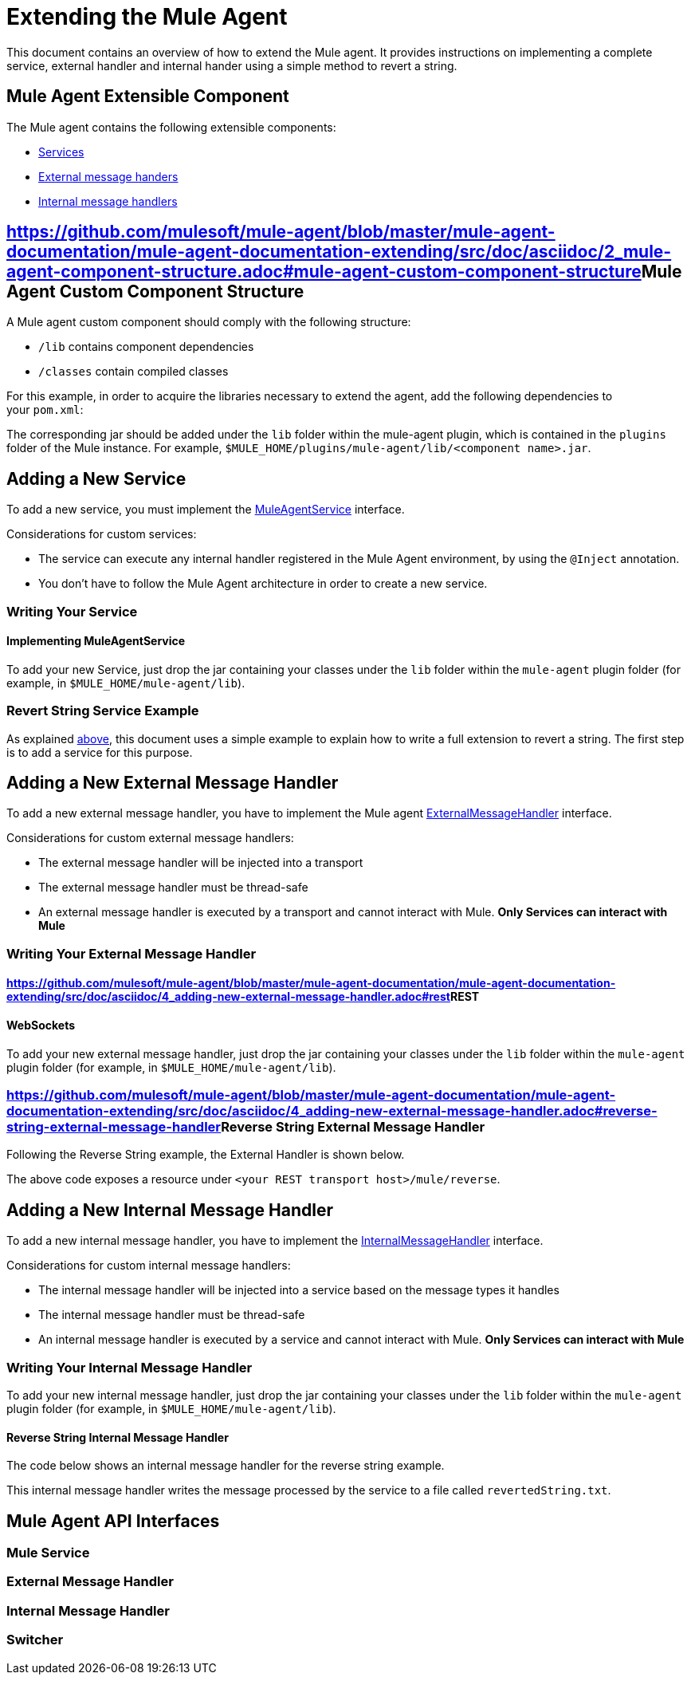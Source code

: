 = Extending the Mule Agent

This document contains an overview of how to extend the Mule agent. It provides instructions on implementing a complete service, external handler and internal hander using a simple method to revert a string.

== Mule Agent Extensible Component

The Mule agent contains the following extensible components:

* link:#ExtendingtheMuleAgent-services[Services]
* link:#ExtendingtheMuleAgent-ext_mh[External message handers]
* link:#ExtendingtheMuleAgent-int_mh[Internal message handlers]

== https://github.com/mulesoft/mule-agent/blob/master/mule-agent-documentation/mule-agent-documentation-extending/src/doc/asciidoc/2_mule-agent-component-structure.adoc#mule-agent-custom-component-structure[]Mule Agent Custom Component Structure

A Mule agent custom component should comply with the following structure:

* `/lib` contains component dependencies
* `/classes` contain compiled classes

For this example, in order to acquire the libraries necessary to extend the agent, add the following dependencies to your `pom.xml`:

The corresponding jar should be added under the `lib` folder within the mule-agent plugin, which is contained in the `plugins` folder of the Mule instance. For example, `$MULE_HOME/plugins/mule-agent/lib/<component name>.jar`.

== Adding a New Service

To add a new service, you must implement the link:#ExtendingtheMuleAgent-MuleAgentService[MuleAgentService] interface.

Considerations for custom services:

* The service can execute any internal handler registered in the Mule Agent environment, by using the `@Inject` annotation.
* You don't have to follow the Mule Agent architecture in order to create a new service.

=== Writing Your Service

==== Implementing MuleAgentService

To add your new Service, just drop the jar containing your classes under the `lib` folder within the `mule-agent` plugin folder (for example, in `$MULE_HOME/mule-agent/lib`).

=== Revert String Service Example

As explained link:#ExtendingtheMuleAgent-overview[above], this document uses a simple example to explain how to write a full extension to revert a string. The first step is to add a service for this purpose.

== Adding a New External Message Handler

To add a new external message handler, you have to implement the Mule agent link:#ExtendingtheMuleAgent-external_message_handler[ExternalMessageHandler] interface.

Considerations for custom external message handlers:

* The external message handler will be injected into a transport
* The external message handler must be thread-safe
* An external message handler is executed by a transport and cannot interact with Mule. *Only Services can interact with Mule*

=== Writing Your External Message Handler

==== https://github.com/mulesoft/mule-agent/blob/master/mule-agent-documentation/mule-agent-documentation-extending/src/doc/asciidoc/4_adding-new-external-message-handler.adoc#rest[]REST

==== WebSockets

To add your new external message handler, just drop the jar containing your classes under the `lib` folder within the `mule-agent` plugin folder (for example, in `$MULE_HOME/mule-agent/lib`).

=== https://github.com/mulesoft/mule-agent/blob/master/mule-agent-documentation/mule-agent-documentation-extending/src/doc/asciidoc/4_adding-new-external-message-handler.adoc#reverse-string-external-message-handler[]Reverse String External Message Handler

Following the Reverse String example, the External Handler is shown below.

The above code exposes a resource under `<your REST transport host>/mule/reverse`.

== Adding a New Internal Message Handler

To add a new internal message handler, you have to implement the link:#ExtendingtheMuleAgent-internal_message_handler[InternalMessageHandler] interface.

Considerations for custom internal message handlers:

* The internal message handler will be injected into a service based on the message types it handles
* The internal message handler must be thread-safe
* An internal message handler is executed by a service and cannot interact with Mule. *Only Services can interact with Mule*

=== Writing Your Internal Message Handler

To add your new internal message handler, just drop the jar containing your classes under the `lib` folder within the `mule-agent` plugin folder (for example, in `$MULE_HOME/mule-agent/lib`).

==== Reverse String Internal Message Handler

The code below shows an internal message handler for the reverse string example.

This internal message handler writes the message processed by the service to a file called `revertedString.txt`.

== Mule Agent API Interfaces

=== Mule Service

=== External Message Handler

=== Internal Message Handler

=== Switcher
